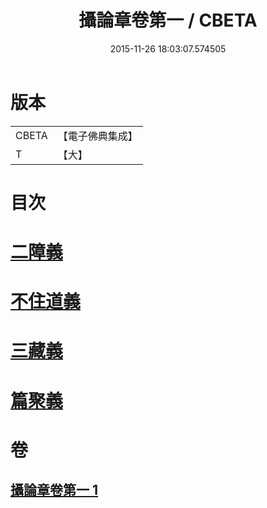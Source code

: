 #+TITLE: 攝論章卷第一 / CBETA
#+DATE: 2015-11-26 18:03:07.574505
* 版本
 |     CBETA|【電子佛典集成】|
 |         T|【大】     |

* 目次
* [[file:KR6n0069_001.txt::1027b11][二障義]]
* [[file:KR6n0069_001.txt::1030a15][不住道義]]
* [[file:KR6n0069_001.txt::1030c13][三藏義]]
* [[file:KR6n0069_001.txt::1034b6][篇聚義]]
* 卷
** [[file:KR6n0069_001.txt][攝論章卷第一 1]]
